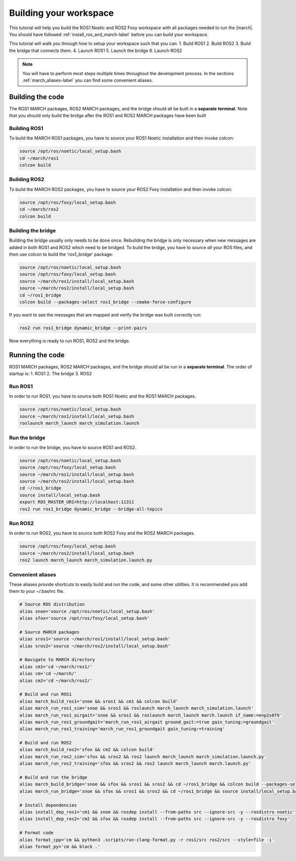 
.. _setup-your-workspace-label:

Building your workspace
=======================
.. inclusion-introduction-start

This tutorial will help you build the  ROS1 Noetic and ROS2 Foxy workspace with all packages needed to run the |march|.
You should have followed :ref:`install_ros_and_march-label` before you can build your workspace.

.. inclusion-introduction-end


This tutorial will walk you through how to setup your workspace such that you can:
1. Build ROS1
2. Build ROS2
3. Build the bridge that connects them.
4. Launch ROS1
5. Launch the bridge
6. Launch ROS2

.. note:: You will have to perform most steps multiple times throughout the development process.
    In the sections :ref:`march_aliases-label` you can find some convenient aliases.


Building the code
-----------------
The ROS1 MARCH packages, ROS2 MARCH packages, and the bridge should all be built in a **separate terminal**.
Note that you should only build the bridge after the ROS1 and ROS2 MARCH packages have been built

Building ROS1
^^^^^^^^^^^^^

To build the MARCH ROS1 packages, you have to source your ROS1 Noetic installation and then invoke colcon:


.. code:: bash

    source /opt/ros/noetic/local_setup.bash
    cd ~/march/ros1
    colcon build

Building ROS2
^^^^^^^^^^^^^

To build the MARCH ROS2 packages, you have to source your ROS2 Foxy installation and then invoke colcon:

.. code:: bash

    source /opt/ros/foxy/local_setup.bash
    cd ~/march/ros2
    colcon build

Building the bridge
^^^^^^^^^^^^^^^^^^^

Building the bridge usually only needs to be done once.
Rebuilding the bridge is only necessary when new messages are added in both ROS1 and ROS2 which need to be bridged.
To build the bridge, you have to source *all* your ROS files,
and then use colcon to build the 'ros1_bridge' package:

.. code:: bash

    source /opt/ros/noetic/local_setup.bash
    source /opt/ros/foxy/local_setup.bash
    source ~/march/ros1/install/local_setup.bash
    source ~/march/ros2/install/local_setup.bash
    cd ~/ros1_bridge
    colcon build --packages-select ros1_bridge --cmake-force-configure

If you want to see the messages that are mapped and verify the bridge was built correctly run:

.. code:: bash

    ros2 run ros1_bridge dynamic_bridge --print-pairs

Now everything is ready to run ROS1, ROS2 and the bridge.

Running the code
----------------
ROS1 MARCH packages, ROS2 MARCH packages, and the bridge should all be run in a **separate terminal**.
The order of startup is:
1. ROS1
2. The bridge
3. ROS2

Run ROS1
^^^^^^^^

In order to run ROS1, you have to source both ROS1 Noetic and the ROS1 MARCH packages.

.. code:: bash

    source /opt/ros/noetic/local_setup.bash
    source ~/march/ros1/install/local_setup.bash
    roslaunch march_launch march_simulation.launch

Run the bridge
^^^^^^^^^^^^^^

In order to run the bridge, you have to source ROS1 and ROS2.

.. code:: bash

    source /opt/ros/noetic/local_setup.bash
    source /opt/ros/foxy/local_setup.bash
    source ~/march/ros1/install/local_setup.bash
    source ~/march/ros2/install/local_setup.bash
    cd ~/ros1_bridge
    source install/local_setup.bash
    export ROS_MASTER_URI=http://localhost:11311
    ros2 run ros1_bridge dynamic_bridge --bridge-all-topics

Run ROS2
^^^^^^^^

In order to run ROS2, you have to source both ROS2 Foxy and the ROS2 MARCH packages.

.. code:: bash

    source /opt/ros/foxy/local_setup.bash
    source ~/march/ros2/install/local_setup.bash
    ros2 launch march_launch march_simulation.launch.py

.. _march_aliases-label:

Convenient aliases
^^^^^^^^^^^^^^^^^^
These aliases provide shortcuts to easily build and run the code, and some other utilities. It is recommended you add them to your ~/.bashrc file.

.. code:: bash

    # Source ROS distribution
    alias snoe='source /opt/ros/noetic/local_setup.bash'
    alias sfox='source /opt/ros/foxy/local_setup.bash'

    # Source MARCH packages
    alias sros1='source ~/march/ros1/install/local_setup.bash'
    alias sros2='source ~/march/ros2/install/local_setup.bash'

    # Navigate to MARCH directory
    alias cm1='cd ~/march/ros1/'
    alias cm='cd ~/march/'
    alias cm2='cd ~/march/ros2/'

    # Build and run ROS1
    alias march_build_ros1='snoe && sros1 && cm1 && colcon build'
    alias march_run_ros1_sim='snoe && sros1 && roslaunch march_launch march_simulation.launch'
    alias march_run_ros1_airgait='snoe && sros1 && roslaunch march_launch march.launch if_name:=enp2s0f0'
    alias march_run_ros1_groundgait='march_run_ros1_airgait ground_gait:=true gain_tuning:=groundgait'
    alias march_run_ros1_training='march_run_ros1_groundgait gain_tuning:=training'

    # Build and run ROS2
    alias march_build_ros2='sfox && cm2 && colcon build'
    alias march_run_ros2_sim='sfox && sros2 && ros2 launch march_launch march_simulation.launch.py'
    alias march_run_ros2_training='sfox && sros2 && ros2 launch march_launch march.launch.py'

    # Build and run the bridge
    alias march_build_bridge='snoe && sfox && sros1 && sros2 && cd ~/ros1_bridge && colcon build --packages-select ros1_bridge --cmake-force-configure && source install/local_setup.bash && ros2 run ros1_bridge dynamic_bridge --print-pairs'
    alias march_run_bridge='snoe && sfox && sros1 && sros2 && cd ~/ros1_bridge && source install/local_setup.bash && export ROS_MASTER_URI=http://localhost:11311 && ros2 run ros1_bridge parameter_bridge'

    # Install dependencies
    alias install_dep_ros1='cm1 && snoe && rosdep install --from-paths src --ignore-src -y --rosdistro noetic'
    alias install_dep_ros2='cm2 && sfox && rosdep install --from-paths src --ignore-src -y --rosdistro foxy'

    # Format code
    alias format_cpp='cm && python3 .scripts/run-clang-format.py -r ros1/src ros2/src --style=file -i'
    alias format_py='cm && black .'